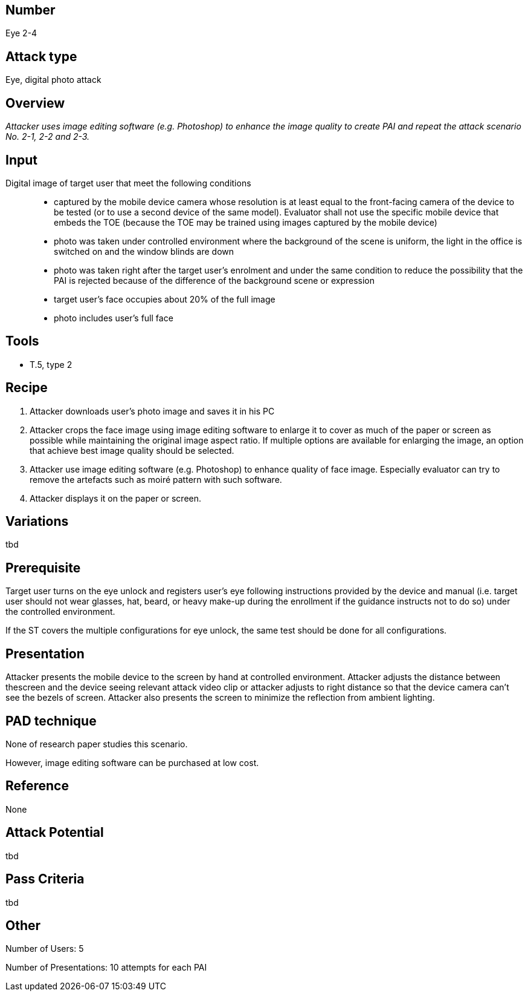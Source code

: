 == Number
Eye 2-4

== Attack type
Eye, digital photo attack

== Overview
_Attacker uses image editing software (e.g. Photoshop) to enhance the image quality to create PAI and repeat the attack scenario No. 2-1, 2-2 and 2-3._

== Input
Digital image of target user that meet the following conditions::
* captured by the mobile device camera whose resolution is at least equal to the front-facing camera of the device to be tested (or to use a second device of the same model). Evaluator shall not use the specific mobile device that embeds the TOE (because the TOE may be trained using images captured by the mobile device)
* photo was taken under controlled environment where the background of the scene is uniform, the light in the office is switched on and the window blinds are down
* photo was taken right after the target user’s enrolment and under the same condition to reduce the possibility that the PAI is rejected because of the difference of the background scene or expression
* target user’s face occupies about 20% of the full image
* photo includes user’s full face

== Tools
* T.5, type 2

== Recipe
. Attacker downloads user’s photo image and saves it in his PC
. Attacker crops the face image using image editing software to enlarge it to cover as much of the paper or screen as possible while maintaining the original image aspect ratio. If multiple options are available for enlarging the image, an option that achieve best image quality should be selected.
. Attacker use image editing software (e.g. Photoshop) to enhance quality of face image. Especially evaluator can try to remove the artefacts such as moiré pattern with such software.
. Attacker displays it on the paper or screen.

== Variations
tbd

== Prerequisite
Target user turns on the eye unlock and registers user’s eye following instructions provided by the device and manual (i.e. target user should not wear glasses, hat, beard, or heavy make-up during the enrollment if the guidance instructs not to do so) under the controlled environment.

If the ST covers the multiple configurations for eye unlock, the same test should be done for all configurations.

== Presentation
Attacker presents the mobile device to the screen by hand at controlled environment. Attacker adjusts the distance between thescreen and the device seeing relevant attack video clip or attacker adjusts to right distance so that the device camera can’t see the bezels of screen. Attacker also presents the screen to minimize the reflection
from ambient lighting.

== PAD technique
None of research paper studies this scenario.

However, image editing software can be purchased at low cost.

== Reference
None

== Attack Potential
tbd

== Pass Criteria
tbd

== Other
Number of Users: 5

Number of Presentations: 10 attempts for each PAI
